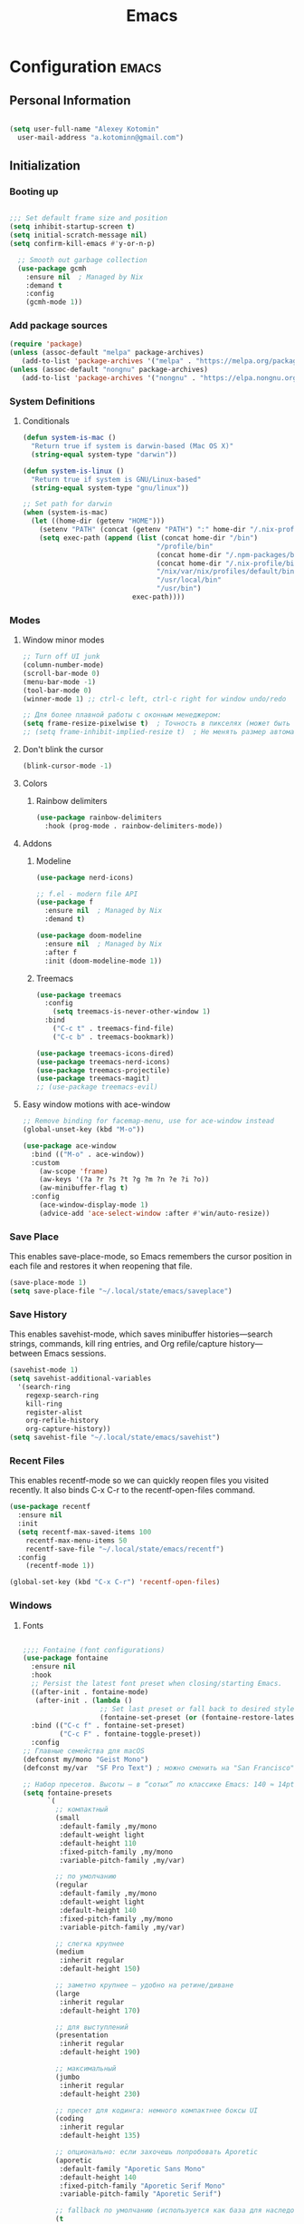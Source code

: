 #+TITLE: Emacs
#+STARTUP: content
#+PROPERTY: header-args:emacs-lisp :tangle config.el

* Configuration :emacs:
** Personal Information
#+NAME: personal-info
#+BEGIN_SRC emacs-lisp

  (setq user-full-name "Alexey Kotomin"
    user-mail-address "a.kotominn@gmail.com")

#+END_SRC

** Initialization
*** Booting up
#+NAME: startup
#+BEGIN_SRC emacs-lisp

  ;;; Set default frame size and position 
  (setq inhibit-startup-screen t)
  (setq initial-scratch-message nil)
  (setq confirm-kill-emacs #'y-or-n-p)
  
    ;; Smooth out garbage collection
    (use-package gcmh
      :ensure nil  ; Managed by Nix
      :demand t
      :config
      (gcmh-mode 1))

  #+END_SRC

*** Add package sources
#+NAME: package-sources
#+BEGIN_SRC emacs-lisp
  (require 'package)
  (unless (assoc-default "melpa" package-archives)
     (add-to-list 'package-archives '("melpa" . "https://melpa.org/packages/") t))
  (unless (assoc-default "nongnu" package-archives)
     (add-to-list 'package-archives '("nongnu" . "https://elpa.nongnu.org/nongnu/") t))
#+END_SRC

*** System Definitions
**** Conditionals

#+BEGIN_SRC emacs-lisp
  (defun system-is-mac ()
    "Return true if system is darwin-based (Mac OS X)"
    (string-equal system-type "darwin"))

  (defun system-is-linux ()
    "Return true if system is GNU/Linux-based"
    (string-equal system-type "gnu/linux"))

  ;; Set path for darwin
  (when (system-is-mac)
    (let ((home-dir (getenv "HOME")))
      (setenv "PATH" (concat (getenv "PATH") ":" home-dir "/.nix-profile/bin:/usr/bin"))
      (setq exec-path (append (list (concat home-dir "/bin")
                                   "/profile/bin"
                                   (concat home-dir "/.npm-packages/bin")
                                   (concat home-dir "/.nix-profile/bin")
                                   "/nix/var/nix/profiles/default/bin"
                                   "/usr/local/bin"
                                   "/usr/bin")
                             exec-path))))
#+END_SRC

*** Modes
**** Window minor modes
#+NAME: windows-ui-settings
#+BEGIN_SRC emacs-lisp
  ;; Turn off UI junk
  (column-number-mode)
  (scroll-bar-mode 0)
  (menu-bar-mode -1)
  (tool-bar-mode 0)
  (winner-mode 1) ;; ctrl-c left, ctrl-c right for window undo/redo

  ;; Для более плавной работы с оконным менеджером:
  (setq frame-resize-pixelwise t)  ; Точность в пикселях (может быть полезно)
  ;; (setq frame-inhibit-implied-resize t)  ; Не менять размер автоматически
#+END_SRC

**** Don't blink the cursor
#+NAME: cursor-mode
#+BEGIN_SRC emacs-lisp
  (blink-cursor-mode -1)
#+END_SRC
**** Colors
***** Rainbow delimiters
#+NAME: rainbow-delmiters
#+BEGIN_SRC emacs-lisp
  (use-package rainbow-delimiters
    :hook (prog-mode . rainbow-delimiters-mode))
#+END_SRC
**** Addons
***** Modeline
#+NAME: modeline
#+BEGIN_SRC emacs-lisp
  (use-package nerd-icons)
  
  ;; f.el - modern file API
  (use-package f
    :ensure nil  ; Managed by Nix
    :demand t)
  
  (use-package doom-modeline
    :ensure nil  ; Managed by Nix
    :after f
    :init (doom-modeline-mode 1))
#+END_SRC

***** Treemacs

#+NAME: treemacs
#+BEGIN_SRC emacs-lisp
  (use-package treemacs
    :config
      (setq treemacs-is-never-other-window 1)
    :bind
      ("C-c t" . treemacs-find-file)
      ("C-c b" . treemacs-bookmark))

  (use-package treemacs-icons-dired)
  (use-package treemacs-nerd-icons)
  (use-package treemacs-projectile)
  (use-package treemacs-magit)
  ;; (use-package treemacs-evil)
#+END_SRC

**** Easy window motions with ace-window

#+NAME: easy-window-motions
#+BEGIN_SRC emacs-lisp
;; Remove binding for facemap-menu, use for ace-window instead
(global-unset-key (kbd "M-o"))

(use-package ace-window
  :bind (("M-o" . ace-window))
  :custom
    (aw-scope 'frame)
    (aw-keys '(?a ?r ?s ?t ?g ?m ?n ?e ?i ?o))
    (aw-minibuffer-flag t)
  :config
    (ace-window-display-mode 1)
    (advice-add 'ace-select-window :after #'win/auto-resize))
#+END_SRC

*** Save Place
This enables save-place-mode, so Emacs remembers the cursor position in each file and restores it when reopening that file.

#+NAME: save-place
#+BEGIN_SRC emacs-lisp
(save-place-mode 1)
(setq save-place-file "~/.local/state/emacs/saveplace")
#+END_SRC

*** Save History
This enables savehist-mode, which saves minibuffer histories—search strings, commands, kill ring entries, and Org refile/capture history—between Emacs sessions.

#+NAME: savehist
#+BEGIN_SRC emacs-lisp
(savehist-mode 1)
(setq savehist-additional-variables
  '(search-ring
    regexp-search-ring
    kill-ring
    register-alist
    org-refile-history
    org-capture-history))
(setq savehist-file "~/.local/state/emacs/savehist")
#+END_SRC

*** Recent Files
This enables recentf-mode so we can quickly reopen files you visited recently. It also binds C-x C-r to the recentf-open-files command.

#+NAME: recentf-mode
#+BEGIN_SRC emacs-lisp
(use-package recentf
  :ensure nil
  :init
  (setq recentf-max-saved-items 100
    recentf-max-menu-items 50
    recentf-save-file "~/.local/state/emacs/recentf")
  :config
    (recentf-mode 1))

(global-set-key (kbd "C-x C-r") 'recentf-open-files)
#+END_SRC

*** Windows
**** Fonts
#+NAME: fonts
#+BEGIN_SRC emacs-lisp
  
  ;;;; Fontaine (font configurations)
  (use-package fontaine
    :ensure nil 
    :hook
    ;; Persist the latest font preset when closing/starting Emacs.
    ((after-init . fontaine-mode)
     (after-init . (lambda ()
                     ;; Set last preset or fall back to desired style from `fontaine-presets'.
                     (fontaine-set-preset (or (fontaine-restore-latest-preset) 'regular)))))
    :bind (("C-c f" . fontaine-set-preset)
           ("C-c F" . fontaine-toggle-preset))
    :config
  ;; Главные семейства для macOS
  (defconst my/mono "Geist Mono")
  (defconst my/var  "SF Pro Text") ; можно сменить на "San Francisco" / "Inter"

  ;; Набор пресетов. Высоты — в “сотых” по классике Emacs: 140 ≈ 14pt.
  (setq fontaine-presets
        `(
          ;; компактный
          (small
           :default-family ,my/mono
           :default-weight light 
           :default-height 110
           :fixed-pitch-family ,my/mono
           :variable-pitch-family ,my/var)

          ;; по умолчанию
          (regular
           :default-family ,my/mono
           :default-weight light 
           :default-height 140
           :fixed-pitch-family ,my/mono
           :variable-pitch-family ,my/var)

          ;; слегка крупнее
          (medium
           :inherit regular
           :default-height 150)

          ;; заметно крупнее — удобно на ретине/диване
          (large
           :inherit regular
           :default-height 170)

          ;; для выступлений
          (presentation
           :inherit regular
           :default-height 190)

          ;; максимальный
          (jumbo
           :inherit regular
           :default-height 230)

          ;; пресет для кодинга: немного компактнее боксы UI
          (coding
           :inherit regular
           :default-height 135)

          ;; опционально: если захочешь попробовать Aporetic
          (aporetic
           :default-family "Aporetic Sans Mono"
           :default-height 140
           :fixed-pitch-family "Aporetic Serif Mono"
           :variable-pitch-family "Aporetic Serif")

          ;; fallback по умолчанию (используется как база для наследования)
          (t
           :default-family ,my/mono
           :default-weight light 
           :default-slant normal
           :default-width normal
           :default-height 140

           :fixed-pitch-family ,my/mono
           :fixed-pitch-height 1.0

           :variable-pitch-family ,my/var
           :variable-pitch-height 1.0

           :mode-line-active-height 1.0
           :mode-line-inactive-height 1.0
           :header-line-height 1.0
           :line-number-height 1.0
           :tab-bar-height 1.0
           :tab-line-height 1.0
           :bold-weight bold
           :italic-slant italic)))

    (with-eval-after-load 'pulsar
      (add-hook 'fontaine-set-preset-hook #'pulsar-pulse-line)))

#+END_SRC

**** Spacious-padding
#+NAME: padding 
#+BEGIN_SRC emacs-lisp
  (require 'spacious-padding)

  ;; These are the default values, but I keep them here for visibility.
  (setq spacious-padding-widths
        '( :internal-border-width 15
           :header-line-width 4
           :mode-line-width 6
           :tab-width 4
           :right-divider-width 30
           :scroll-bar-width 8
           :fringe-width 8))

  ;; Read the doc string of `spacious-padding-subtle-mode-line' as it
  ;; is very flexible and provides several examples.
  (setq spacious-padding-subtle-frame-lines
        `( :mode-line-active 'default
           :mode-line-inactive vertical-border))

  (spacious-padding-mode 1)

  ;; Set a key binding if you need to toggle spacious padding.
  (define-key global-map (kbd "<f8>") #'spacious-padding-mode)
  
#+END_SRC

*** Minibuffers 
**** General 
#+NAME: general-minibuffers 
#+BEGIN_SRC emacs-lisp

  (use-package minibuffer
    :ensure nil
    :config
    (setq completion-styles '(basic substring initials flex orderless)) ; also see `completion-category-overrides'
    (setq completion-pcm-leading-wildcard t)) ; Emacs 31: make `partial-completion' behave like `substring'

  ;; settings to ignore letter casing
  (setq completion-ignore-case t)
  (setq read-buffer-completion-ignore-case t)
  (setq-default case-fold-search t)   ; For general regexp
  (setq read-file-name-completion-ignore-case t)
  (file-name-shadow-mode 1)
  
  (use-package mb-depth
    :ensure nil
    :hook (after-init . minibuffer-depth-indicate-mode)
    :config
    (setq read-minibuffer-restore-windows nil) ; Emacs 28
    (setq enable-recursive-minibuffers t))

#+END_SRC

**** Orderless 
#+NAME: orderless 
#+BEGIN_SRC emacs-lisp

  (use-package orderless
    :ensure nil 
    :demand t
    :after minibuffer
    :config
    (setq orderless-matching-styles '(orderless-prefixes orderless-regexp))
    (setq orderless-smart-case nil)

    ;; SPC should never complete: use it for `orderless' groups.
    ;; The `?' is a regexp construct.
    :bind ( :map minibuffer-local-completion-map
            ("SPC" . nil)
            ("?" . nil)))

#+END_SRC

**** Vertico 
#+NAME: vertico 
#+BEGIN_SRC emacs-lisp

  (use-package vertico
    :ensure nil
    :config
    (setq vertico-cycle t)
    (setq vertico-resize nil)
    (vertico-mode 1)
    (add-hook 'rfn-eshadow-update-overlay-hook #'vertico-directory-tidy))

#+END_SRC

**** Marginalia 
#+NAME: marginalia
#+BEGIN_SRC emacs-lisp

  ;; Enable rich annotations using the Marginalia package
  (use-package marginalia
    ;; Bind `marginalia-cycle' locally in the minibuffer.  To make the binding
    ;; available in the *Completions* buffer, add it to the
    ;; `completion-list-mode-map'.
    :bind (:map minibuffer-local-map
                ("M-A" . marginalia-cycle))

    ;; The :init section is always executed.
    :init

    ;; Marginalia must be activated in the :init section of use-package such that
    ;; the mode gets enabled right away. Note that this forces loading the
    ;; package.
    (marginalia-mode))
#+END_SRC

****
Consult
#+NAME: consult 
#+BEGIN_SRC emacs-lisp

  ;; Example configuration for Consult
  (use-package consult
    ;; Replace bindings. Lazily loaded by `use-package'.
    :bind (;; C-c bindings in `mode-specific-map'
           ("C-c M-x" . consult-mode-command)
           ("C-c h" . consult-history)
           ("C-c k" . consult-kmacro)
           ("C-c m" . consult-man)
           ("C-c i" . consult-info)
           ([remap Info-search] . consult-info)
           ;; C-x bindings in `ctl-x-map'
           ("C-x M-:" . consult-complex-command)     ;; orig. repeat-complex-command
           ("C-x b" . consult-buffer)                ;; orig. switch-to-buffer
           ("C-x 4 b" . consult-buffer-other-window) ;; orig. switch-to-buffer-other-window
           ("C-x 5 b" . consult-buffer-other-frame)  ;; orig. switch-to-buffer-other-frame
           ("C-x t b" . consult-buffer-other-tab)    ;; orig. switch-to-buffer-other-tab
           ("C-x r b" . consult-bookmark)            ;; orig. bookmark-jump
           ("C-x p b" . consult-project-buffer)      ;; orig. project-switch-to-buffer
           ;; Custom M-# bindings for fast register access
           ("M-#" . consult-register-load)
           ("M-'" . consult-register-store)          ;; orig. abbrev-prefix-mark (unrelated)
           ("C-M-#" . consult-register)
           ;; Other custom bindings
           ("M-y" . consult-yank-pop)                ;; orig. yank-pop
           ;; M-g bindings in `goto-map'
           ("M-g e" . consult-compile-error)
           ("M-g f" . consult-flymake)               ;; Alternative: consult-flycheck
           ("M-g g" . consult-goto-line)             ;; orig. goto-line
           ("M-g M-g" . consult-goto-line)           ;; orig. goto-line
           ("M-g o" . consult-outline)               ;; Alternative: consult-org-heading
           ("M-g m" . consult-mark)
           ("M-g k" . consult-global-mark)
           ("M-g i" . consult-imenu)
           ("M-g I" . consult-imenu-multi)
           ;; M-s bindings in `search-map'
           ("M-s d" . consult-find)                  ;; Alternative: consult-fd
           ("M-s c" . consult-locate)
           ("M-s g" . consult-grep)
           ("M-s G" . consult-git-grep)
           ("M-s r" . consult-ripgrep)
           ("M-s l" . consult-line)
           ("M-s L" . consult-line-multi)
           ("M-s k" . consult-keep-lines)
           ("M-s u" . consult-focus-lines)
           ;; Isearch integration
           ("M-s e" . consult-isearch-history)
           :map isearch-mode-map
           ("M-e" . consult-isearch-history)         ;; orig. isearch-edit-string
           ("M-s e" . consult-isearch-history)       ;; orig. isearch-edit-string
           ("M-s l" . consult-line)                  ;; needed by consult-line to detect isearch
           ("M-s L" . consult-line-multi)            ;; needed by consult-line to detect isearch
           ;; Minibuffer history
           :map minibuffer-local-map
           ("M-s" . consult-history)                 ;; orig. next-matching-history-element
           ("M-r" . consult-history))                ;; orig. previous-matching-history-element

    ;; Enable automatic preview at point in the *Completions* buffer. This is
    ;; relevant when you use the default completion UI.
    :hook (completion-list-mode . consult-preview-at-point-mode)

    ;; The :init configuration is always executed (Not lazy)
    :init

    ;; Tweak the register preview for `consult-register-load',
    ;; `consult-register-store' and the built-in commands.  This improves the
    ;; register formatting, adds thin separator lines, register sorting and hides
    ;; the window mode line.
    (advice-add #'register-preview :override #'consult-register-window)
    (setq register-preview-delay 0.5)

    ;; Use Consult to select xref locations with preview
    (setq xref-show-xrefs-function #'consult-xref
          xref-show-definitions-function #'consult-xref)

    ;; Configure other variables and modes in the :config section,
    ;; after lazily loading the package.
    :config

    ;; Optionally configure preview. The default value
    ;; is 'any, such that any key triggers the preview.
    ;; (setq consult-preview-key 'any)
    ;; (setq consult-preview-key "M-.")
    ;; (setq consult-preview-key '("S-<down>" "S-<up>"))
    ;; For some commands and buffer sources it is useful to configure the
    ;; :preview-key on a per-command basis using the `consult-customize' macro.
    (consult-customize
     consult-theme :preview-key '(:debounce 0.2 any)
     consult-ripgrep consult-git-grep consult-grep consult-man
     consult-bookmark consult-recent-file consult-xref
     consult--source-bookmark consult--source-file-register
     consult--source-recent-file consult--source-project-recent-file
     ;; :preview-key "M-."
     :preview-key '(:debounce 0.4 any))

    (setq consult-narrow-key "<") ;; "C-+"

    ;; Optionally make narrowing help available in the minibuffer.
    ;; You may want to use `embark-prefix-help-command' or which-key instead.
    ;; (keymap-set consult-narrow-map (concat consult-narrow-key " ?") #'consult-narrow-help)
  )

#+END_SRC

**** Embark 
#+NAME: embark 
#+BEGIN_SRC emacs-lisp

  ;;; Extended minibuffer actions and more (embark.el)
  (use-package embark
    :ensure nil
    :bind (("C-." . embark-act)
           :map minibuffer-local-map
           ("C-c C-c" . embark-collect)
           ("C-c C-e" . embark-export)))

  ;; Needed for correct exporting while using Embark with Consult
  ;; commands.
  (use-package embark-consult
    :ensure nil)

#+END_SRC

**** Wgrep 
#+NAME: wgrep 
#+BEGIN_SRC emacs-lisp

;; The `wgrep' packages lets us edit the results of a grep search
;; while inside a `grep-mode' buffer.  All we need is to toggle the
;; editable mode, make the changes, and then type C-c C-c to confirm
;; or C-c C-k to abort.
;;
;; Further reading: https://protesilaos.com/emacs/dotemacs#h:9a3581df-ab18-4266-815e-2edd7f7e4852
(use-package wgrep
  :ensure t
  :bind ( :map grep-mode-map
          ("e" . wgrep-change-to-wgrep-mode)
          ("C-x C-q" . wgrep-change-to-wgrep-mode)
          ("C-c C-c" . wgrep-finish-edit)))

#+END_SRC

*** Dashboard
#+NAME: enlight-settings
#+BEGIN_SRC emacs-lisp 
  
(use-package dashboard
  :ensure nil  ; Managed by Nix
  :config
  (dashboard-setup-startup-hook)
  (setq dashboard-startup-banner 'ascii
        dashboard-center-content t
        dashboard-items '((projects . 5)
                           (recents  . 5)))
  (setq dashboard-set-footer nil))

  (setq dashboard-banner-logo-title "This is your life")
  (setq dashboard-set-file-icons t)
  (setq dashboard-projects-backend 'projectile)

  (setq initial-buffer-choice (lambda ()
                                  (get-buffer-create "*dashboard*")
                                  (dashboard-refresh-buffer)))
  (setq dashboard-projects-switch-function 'counsel-projectile-switch-project-by-name)
#+END_SRC

** Keyboard
*** Buffers
#+NAME: next-buffer
#+BEGIN_SRC emacs-lisp

  (global-set-key (kbd "<C-tab>") 'next-buffer)

#+END_SRC
*** Reverse-im (reverse input) 
#+NAME: keyboard 
#+BEGIN_SRC emacs-lisp

  ;; Needed for `:after char-fold' to work
  (use-package char-fold
    :custom
    (char-fold-symmetric t)
    (search-default-mode #'char-fold-to-regexp))

  (use-package reverse-im
    :ensure nil 
    :demand t ; always load it
    :after char-fold ; but only after `char-fold' is loaded
    :bind
    ("M-T" . reverse-im-translate-word) ; to fix a word written in the wrong layout
    :custom
    ;; cache generated keymaps
    (reverse-im-cache-file (locate-user-emacs-file "reverse-im-cache.el"))
    ;; use lax matching
    (reverse-im-char-fold t)
    ;; advice read-char to fix commands that use their own shortcut mechanism
    (reverse-im-read-char-advice-function #'reverse-im-read-char-include)
    ;; translate these methods
    (reverse-im-input-methods '("russian-computer" "greek"))
    :config
    (reverse-im-mode t)) ; turn the mode on

#+END_SRC
*** Meow
#+NAME: meow-kbd
#+BEGIN_SRC emacs-lisp
  (when (require 'meow nil t)             
  (require 'meow-tree-sitter nil t)   
  (when (fboundp 'meow-setup)
    (meow-setup)
    (meow-global-mode 1)))
#+END_SRC

** Display options
*** Themes
****Modus-themes
#+NAME: modus-themes-autothemer
#+BEGIN_SRC emacs-lisp 

  ;; (     require 'modus-themes) 

  ;; ;; In all of the following, WEIGHT is a symbol such as `semibold',
  ;; ;; `light', `bold', or anything mentioned in `modus-themes-weights'.
  ;; (setq modus-themes-italic-constructs t
  ;;       modus-themes-bold-constructs t 
  ;;       modus-themes-mixed-fonts t
  ;;       modus-themes-variable-pitch-ui nil 
  ;;       modus-themes-custom-auto-reload t
  ;;       modus-themes-disable-other-themes t

  ;;       ;; Options for `modus-themes-prompts' are either nil (the
  ;;       ;; default), or a list of properties that may include any of those
  ;;       ;; symbols: `italic', `WEIGHT'
  ;;       modus-themes-prompts '(italic medium)

  ;;       ;; The `modus-themes-completions' is an alist that reads two
  ;;       ;; keys: `matches', `selection'.  Each accepts a nil value (or
  ;;       ;; empty list) or a list of properties that can include any of
  ;;       ;; the following (for WEIGHT read further below):
  ;;       ;;
  ;;       ;; `matches'   :: `underline', `italic', `WEIGHT'
  ;;       ;; `selection' :: `underline', `italic', `WEIGHT'
  ;;       modus-themes-completions
  ;;       '((matches . (semibold))
  ;;         (selection . (bold italic text-also)))

  ;;       modus-themes-org-blocks 'tinted-background

  ;;       modus-themes-to-toggle '(modus-vivendi modus-vivendi-tinted)

  ;;       ;; The `modus-themes-headings' is an alist: read the manual's
  ;;       ;; node about it or its doc string.  Basically, it supports
  ;;       ;; per-level configurations for the optional use of
  ;;       ;; `variable-pitch' typography, a height value as a multiple of
  ;;       ;; the base font size (e.g. 1.5), and a `WEIGHT'.
  ;;       modus-themes-headings
  ;;       '((1 . (variable-pitch 1.5))
  ;;         (2 . (1.3))
  ;;         (agenda-date . (1.3))
  ;;         (agenda-structure . (variable-pitch light 1.8))
  ;;         (t . (1.1))))

  ;; ;; Maybe define some palette overrides, such as by using our presets
  ;; (setq modus-themes-common-palette-overrides
  ;;       modus-themes-preset-overrides-intense)

  ;; (mapc #'disable-theme custom-enabled-themes)

  ;; ;; Load the theme of your choice:
  ;; (load-theme 'modus-vivendi :no-confirm)

  ;; (define-key global-map (kbd "<f5>") #'modus-themes-toggle)

#+END_SRC

**** Ef-themes
#+NAME: ef-themes-autothemer
#+BEGIN_SRC emacs-lisp 

  ;; Make customisations that affect Emacs faces BEFORE loading a theme
  ;; (any change needs a theme re-load to take effect).
  (require 'ef-themes)

  ;; If you like two specific themes and want to switch between them, you
  ;; can specify them in `ef-themes-to-toggle' and then invoke the command
  ;; `ef-themes-toggle'.  All the themes are included in the variable
  ;; `ef-themes-collection'.
  (setq ef-themes-to-toggle '(ef-tritanopia-dark ef-winter))

  (setq ef-themes-headings ; read the manual's entry or the doc string
        '((0 variable-pitch regular 1.9)
          (1 variable-pitch regular 1.8)
          (2 variable-pitch light 1.7)
          (3 variable-pitch light 1.6)
          (4 variable-pitch light 1.5)
          (5 variable-pitch light 1.4) ; absence of weight means `bold'
          (6 variable-pitch light 1.3)
          (7 variable-pitch light 1.2)
          (t variable-pitch light 1.1)))

  ;; They are nil by default...
  (setq ef-themes-mixed-fonts t
        ef-themes-variable-pitch-ui t)

  ;; Disable all other themes to avoid awkward blending:
  (mapc #'disable-theme custom-enabled-themes)

  ;; Load the theme of choice:
  (load-theme 'ef-winter :no-confirm)

  (define-key global-map (kbd "<f5>") #'ef-themes-toggle)

#+END_SRC

*** Pulsar 
#+NAME: pulsar 
#+BEGIN_SRC emacs-lisp 
;;;; Pulsar
;; Read the pulsar manual: <https://protesilaos.com/emacs/pulsar>.
(use-package pulsar
  :ensure nil
  :config
  (setq pulsar-pulse t
        pulsar-delay 0.055
        pulsar-iterations 5
        pulsar-face 'pulsar-green
        pulsar-region-face 'pulsar-cyan
        pulsar-highlight-face 'pulsar-magenta)
  ;; Pulse after `pulsar-pulse-region-functions'.
  (setq pulsar-pulse-region-functions pulsar-pulse-region-common-functions)
  :hook
  ;; There are convenience functions/commands which pulse the line using
  ;; a specific colour: `pulsar-pulse-line-red' is one of them.
  ((next-error . (pulsar-pulse-line-red pulsar-recenter-top pulsar-reveal-entry))
   (minibuffer-setup . pulsar-pulse-line-red)
   ;; Pulse right after the use of `pulsar-pulse-functions' and
   ;; `pulsar-pulse-region-functions'.  The default value of the
   ;; former user option is comprehensive.
   (after-init . pulsar-global-mode))
  :bind
  ;; pulsar does not define any key bindings.  This is just my personal
  ;; preference.  Remember to read the manual on the matter.  Evaluate:
  ;;
  ;; (info "(elisp) Key Binding Conventions")
  (("C-x l" . pulsar-pulse-line) ; override `count-lines-page'
   ("C-x L" . pulsar-highlight-dwim))) ; or use `pulsar-highlight-line'

#+END_SRC

*** Golden-ratio 
Use 'golden-ratio-toggle-widescreen' if splits are too wide
#+NAME: golden-ratio 
#+BEGIN_SRC emacs-lisp 
;; The desired ratio of the focused window's size.
(setopt auto-resize-ratio 0.7)

(defun win/auto-resize ()
  (let* (
         (height (floor (* auto-resize-ratio (frame-height))))
         (width (floor (* auto-resize-ratio (frame-width))))
         ;; INFO We need to calculate by how much we should enlarge
         ;; focused window because Emacs does not allow setting the
         ;; window dimensions directly.
         (h-diff (max 0 (- height (window-height))))
         (w-diff (max 0 (- width (window-width)))))
    (enlarge-window h-diff)
    (enlarge-window w-diff t)))
(setopt window-min-height 10)
(setopt window-min-width 10)

(advice-add 'other-window :after (lambda (&rest args)
                                   (win/auto-resize)))

(advice-add 'windmove-up    :after 'win/auto-resize)
(advice-add 'windmove-down  :after 'win/auto-resize)
(advice-add 'windmove-right :after 'win/auto-resize)
(advice-add 'windmove-left  :after 'win/auto-resize)
#+END_SRC

** Global Settings
*** Global Modes
#+NAME: global-modes
#+BEGIN_SRC emacs-lisp
    (setq use-short-answers t)
    (global-visual-line-mode t) ;; Wraps lines everywhere
    (global-auto-revert-mode t) ;; Auto refresh buffers from disk

    ;; Настройка подсветки скобок
    (show-paren-mode t)  ;; Включить режим
    (setq show-paren-style 'mixed) ;; Лучшая видимость (выделение всей пары или одной)
    (setq show-paren-delay 0)      ;; Мгновенная подсветка 

    (setq warning-minimum-level :error)

    ;; Нумерация
    (global-display-line-numbers-mode t)
    (setq display-line-numbers-type 'relative)

    ;; Подсветка отступов (требует установки highlight-indent-guides)
    ;; (use-package highlight-indent-guides
    ;;   :ensure nil 
    ;;   :hook (prog-mode . highlight-indent-guides-mode)  ;; Автоматическое включение для языков программирования
    ;;   :custom
    ;;   (highlight-indent-guides-method 'character)
    ;;   (highlight-indent-guides-character ?·)
    ;;   (highlight-indent-guides-responsive 'top)
    ;;   (highlight-indent-guides-delay 0)
    ;;   (highlight-indent-guides-auto-enabled t))  ;; Автовключение



  ;; (defun my-highlight-indent-guides-gradient-fade ()
  ;;   "Градиентная подсветка с постепенным затуханием."
  ;;   (let ((base-color 220)   ;; светло-серый: чем выше, тем светлее
  ;;         (steps 10))        ;; количество градаций
  ;;     (dotimes (i steps)
  ;;       (let* ((shade (format "#%02x%02x%02x" 
  ;;                             (+ base-color (* i 3)) 
  ;;                             (+ base-color (* i 3)) 
  ;;                             (+ base-color (* i 3))))
  ;;              (face-name (intern (format "highlight-indent-guides-fade-face-%d" i))))
  ;;         (unless (facep face-name)
  ;;           (make-face face-name)
  ;;           (set-face-foreground face-name shade)))))
  ;;   ;; текущий уровень — яркий
  ;;   (unless (facep 'highlight-indent-guides-fade-face-current)
  ;;     (make-face 'highlight-indent-guides-fade-face-current)
  ;;     (set-face-foreground 'highlight-indent-guides-fade-face-current "#ff9900")))

  ;; (my-highlight-indent-guides-gradient-fade)

  ;; (setq highlight-indent-guides-character-face-function
  ;;       (lambda (level responsive display)
  ;;         (let ((steps 10))
  ;;           (if (and responsive (eq display 'top))
  ;;               'highlight-indent-guides-fade-face-current
  ;;             (intern (format "highlight-indent-guides-fade-face-%d"
  ;;                             (mod (1- level) steps)))))))
#+END_SRC

** Org mode
*** Install package
**** Leader key shortcuts
#+NAME::org-mode-quick-entry
#+BEGIN_SRC emacs-lisp

  ;; ESC will also cancel/quit/etc.
  (global-set-key (kbd "<escape>") 'keyboard-escape-quit)
  (use-package general
    :config
  	;; (general-evil-setup t)
  	(general-create-definer dl/leader-keys
  	:keymaps '(normal visual emacs)
  	:prefix ","))

  (defvar current-time-format "%H:%M:%S"
    "Format of date to insert with `insert-current-time' func.
  Note the weekly scope of the command's precision.")

  (defun dl/find-file (path)
    "Helper function to open a file in a buffer"
    (interactive)
    (find-file path))

  (defun dl/load-buffer-with-emacs-config ()
    "Open the emacs configuration"
    (interactive)
    (dl/find-file "~/.local/share/src/nixos-config/modules/shared/config/emacs/config.org"))

  (defun dl/load-buffer-with-nix-config ()
    "Open the emacs configuration"
    (interactive)
    (dl/find-file "~/.local/share/src/nixos-config/modules/shared/home-manager.nix"))

  (defun dl/reload-emacs ()
    "Reload the emacs configuration"
    (interactive)
    (load "~/.emacs.d/init.el"))

  ;; Emacs relates shortcuts
  (dl/leader-keys
    "e"  '(:ignore t :which-key "emacs")
    "ee" '(dl/load-buffer-with-emacs-config :which-key "open emacs config")
    "er" '(dl/reload-emacs :which-key "reload emacs"))

  #+END_SRC

***** Roam capture templates
These are templates used to create new notes.

#+NAME::roam-templates
#+BEGIN_SRC emacs-lisp
  (setq org-roam-capture-templates
   '(("d" "default" plain
      "%?"
      :if-new (file+head "%<%Y%m%d%H%M%S>-${slug}.org" "#+title: ${title}\n\n")
      :unnarrowed t)))
#+END_SRC

*** UI improvements
**** Org-modern 
#+NAME::org-mode-visuals
#+BEGIN_SRC emacs-lisp
(use-package org-modern
  :ensure nil 
  :config
    ;; Choose some fonts
    ;; (set-face-attribute 'default nil :family "Iosevka")
    ;; (set-face-attribute 'variable-pitch nil :family "Iosevka Aile")
    ;; (set-face-attribute 'org-modern-symbol nil :family "Iosevka")

    ;; Add frame borders and window dividers
    (modify-all-frames-parameters
    '((right-divider-width . 40)
    (internal-border-width . 40)))
    (dolist (face '(window-divider
                    window-divider-first-pixel
                    window-divider-last-pixel))
    (face-spec-reset-face face)
    (set-face-foreground face (face-attribute 'default :background)))
    (set-face-background 'fringe (face-attribute 'default :background))

    (setq
    ;; Edit settings
    org-auto-align-tags nil
    org-tags-column 0
    org-catch-invisible-edits 'show-and-error
    org-special-ctrl-a/e t
    org-insert-heading-respect-content t

    ;; Org styling, hide markup etc.
    org-hide-emphasis-markers t
    org-pretty-entities t
    org-agenda-tags-column 0
    org-ellipsis "…")

    (global-org-modern-mode))

#+END_SRC

** Evil mode (aka Vim mode)
*** Install package
#+NAME: evil-packages
#+BEGIN_SRC emacs-lisp
  ;; (defun dl/evil-hook ()
  ;;   (dolist (mode '(eshell-mode
  ;;                   git-rebase-mode
  ;;                   dashboard-mode
  ;;                   term-mode))
  ;;   (add-to-list 'evil-emacs-state-modes mode))) ;; no evil mode for these modes


  ;; (use-package evil
  ;;   :init
  ;;     (setq evil-want-integration t) ;; TODO: resear;; ch what this does
  ;;     (setq evil-want-keybinding nil) ;; Required for evil-collection
  ;;     (setq evil-want-fine-undo 'fine) ;; undo/redo each motion
  ;;     (setq evil-want-Y-yank-to-eol t) ;; Y copies to end of line like vim
  ;;     (setq evil-want-C-u-scroll t) ;; vim like scroll up
  ;;   :config
  ;;     (evil-mode 1)
  ;;     (dl/evil-hook)
  ;;     ;; Emacs "cancel" == vim "cancel"
  ;;     (define-key evil-insert-state-map (kbd "C-g") 'evil-normal-state))

  ;;   ;; Gives me vim bindings elsewhere in emacs
  ;;   (use-package evil-collection
  ;;     :after evil
  ;;     :init
  ;;   (setq evil-want-keybinding nil)
  ;;     ;; Define the variable before use
  ;;     (defvar evil-collection-mode-list nil)
  ;;     :config
  ;;     (setq evil-collection-mode-list (remove 'magit evil-collection-mode-list))
  ;;     (evil-collection-init))

  ;;   ;; Keybindings in org mode
  ;;   (use-package evil-org
  ;;   :after evil
  ;;   :hook
  ;;       (org-mode . evil-org-mode)
  ;;   :config
  ;;       (require 'evil-org-agenda)
  ;;       (evil-org-agenda-set-keys)
  ;;       ;; 🔑 включаем все ключевые темы
  ;;       (evil-org-set-key-theme '(navigation insert textobjects additional shift todo heading)))

  ;;   ;; Branching undo system
  ;;   (use-package undo-tree
  ;;     :after evil
  ;;     :diminish
  ;;     :config
  ;;     (evil-set-undo-system 'undo-tree)
  ;;     (global-undo-tree-mode 1))

  ;;   (use-package evil-commentary
  ;;     :after evil
  ;;     :config
  ;;     (evil-commentary-mode))

    ;; Keep undo files from littering directories
    (setq undo-tree-history-directory-alist '(("." . "~/.local/state/emacs/undo")))
#+END_SRC

** Managing files
*** File browser
#+BEGIN_SRC emacs-lisp
    (use-package nerd-icons-dired)

    (use-package dired
      :ensure nil
      :defer 1
      :commands (dired dired-jump)
      :config
        (setq dired-listing-switches "-agho --group-directories-first")
        (setq dired-hide-details-hide-symlink-targets nil)
        (put 'dired-find-alternate-file 'disabled nil)
        (setq delete-by-moving-to-trash t)
        (add-hook 'dired-load-hook
              (lambda ()
                (interactive)
                (dired-collapse)))
        (add-hook 'dired-mode-hook
              (lambda ()
                (interactive)
                (nerd-icons-dired-mode 1)
                (hl-line-mode 1))))
        (add-hook 'dired-mode-hook 'dired-hide-details-mode)t

    (use-package dired-ranger)
    (use-package dired-collapse)

    (require 'key-chord)
    (key-chord-mode 1)

    (key-chord-define-global "dd" (lambda() (interactive)
    (find-file "/Users/alexeykotomin/Downloads/")))

    ;; (evil-collection-define-key 'normal 'dired-mode-map
    ;;   "h" 'dired-up-directory
    ;;   "c" 'find-file
    ;;   "H" 'dired-omit-mode
    ;;   "l" 'dired-find-file
    ;;   "y" 'dired-ranger-copy
    ;;   "X" 'dired-ranger-move
    ;;   "p" 'dired-ranger-paste
    ;;   (kbd "RET") 'dired-find-file
    ;;   (kbd "<return>") 'dired-find-file)

    ;; Darwin needs ls from coreutils for dired to work
    (when (system-is-mac)
      (setq insert-directory-program
        (expand-file-name ".nix-profile/bin/ls" (getenv "HOME"))))
#+END_SRC

*** Images
Quickly work with images over drag-and-drop or the clipboard. [[https://github.com/abo-abo/org-download][Link to Project README]].
#+NAME: org-download-copy
#+BEGIN_SRC emacs-lisp
(use-package org-download
  :after org
  :custom
  (org-download-image-dir (expand-file-name "files" "~/.local/share/org-roam/"))
  :hook
  (dired-mode . org-download-enable))
#+END_SRC

*** Backups and auto-save
These settings keep emacs from littering the filesystem with buffer backups. These files look like ~#yourfilename.txt#~ and would otherwise be dropped in your working directory.

#+NAME: backup-files
#+BEGIN_SRC emacs-lisp
(setq backup-directory-alist
      `((".*" . "~/.local/state/emacs/backup"))
      backup-by-copying t    ; Don't delink hardlinks
      version-control t      ; Use version numbers on backups
      delete-old-versions t) ; Automatically delete excess backups
#+END_SRC

#+NAME: local-file-transforms
#+BEGIN_SRC emacs-lisp
(setq auto-save-file-name-transforms
      `((".*" "~/.local/state/emacs/" t)))
(setq lock-file-name-transforms
      `((".*" "~/.local/state/emacs/lock-files/" t)))
#+END_SRC

** Managing projects
*** Projectile
#+NAME: projectile
#+BEGIN_SRC emacs-lisp
  (use-package ripgrep)
  (use-package projectile
    :config (projectile-mode)
    :custom
      ((projectile-completion-system 'ivy))
    :bind-keymap
	    ("C-c p" . projectile-command-map)
      :init
      (setq projectile-enable-caching t)
      (setq projectile-sort-order 'recently-active)
      (setq projectile-switch-project-action #'projectile-dired))

      ;; Пути к кэшу и списку проектов в ~/.config/emacs/
      (setq projectile-cache-file
        (expand-file-name "projectile.cache" ak/config-dir))
      (setq projectile-known-projects-file
        (expand-file-name "projectile-bookmarks.eld" ak/config-dir))

  (setq projectile-project-root-files-bottom-up '("package.json" ".projectile" ".project" ".git"))
  (setq projectile-ignored-projects '("~/.emacs.d/"))
  (setq projectile-globally-ignored-directories '("dist" "node_modules" ".log" ".git"))

  ;; Gives me Ivy options in the Projectile menus
  (use-package counsel-projectile 
    :after projectile
    :config
    (counsel-projectile-mode 1))
  
  ;; Project-wide search keybindings
  (defun my/swiper-project ()
    "Search across all files in current project using ripgrep."
    (interactive)
    (counsel-rg nil (projectile-project-root)))
  
  ;; Search keybindings for projectile
  (dl/leader-keys
    "/"   '(counsel-projectile-rg :which-key "search project")
    "?"   '(my/swiper-project :which-key "search project (alt)")
    "a"   '(:ignore t :which-key "search")
    "aa"  '(swiper-all :which-key "search buffers") 
    "ap"  '(counsel-projectile-rg :which-key "search project")
    "ag"  '(counsel-projectile-grep :which-key "grep project")
    "af"  '(counsel-projectile-find-file :which-key "find file")
    "ad"  '(counsel-projectile-find-dir :which-key "find directory"))
  
  ;; Alternative global keybindings for quick access
  (global-set-key (kbd "C-c C-s") 'counsel-projectile-rg)
  (global-set-key (kbd "C-c s p") 'my/swiper-project)
  (global-set-key (kbd "C-c s a") 'swiper-all)
#+END_SRC

*** Perspective
#+NAME: perspective 
#+BEGIN_SRC emacs-lisp
  (setq persp-mode-prefix-key (kbd "C-x j"))
  (persp-mode 1)
#+END_SRC

** Writing
*** Spell Check / Flycheck Mode
Everything related to spell and grammar checking.

#+NAME: spell-check
#+BEGIN_SRC emacs-lisp
    (when (system-is-mac)
      (with-eval-after-load "ispell"
        (setq ispell-program-name (executable-find "hunspell"))
        (setq ispell-dictionary "en_US")
        (setq ispell-local-dictionary-alist
          '(
            ("en_US" "[[:alpha:]]" "[^[:alpha:]]" "[']" nil ("-d" "en_US") nil utf-8)
            ("ru_RU" "[[:alpha:]]" "[^[:alpha:]]" "[']" nil ("-d" "ru_RU") nil utf-8)
            ("el_GR" "[[:alpha:]]" "[^[:alpha:]]" "[']" nil ("-d" "el_GR") nil utf-8)
          ))
        (setq ispell-personal-dictionary
              (expand-file-name "~/.local/share/dict/user/hunspell_personal"))))


    (use-package flyspell-correct
	:after flyspell
	:bind nil)

    (dl/leader-keys
      "s" '(flyspell-correct-wrapper :which-key "correct word"))

    (use-package flyspell-correct-ivy
      :after flyspell-correct)

    (add-hook 'git-commit-mode-hook  'turn-on-flyspell)
    (add-hook 'text-mode-hook        'flyspell-mode)
    (add-hook 'org-mode-hook         'flyspell-mode)
    (add-hook 'prog-mode-hook        'flyspell-prog-mode)

    (defun spell() (interactive) (flyspell-mode 1))
#+END_SRC

** Coding
*** Compile buffers
Everything related to ~M-x compile~.

#+NAME: compilation-buffer
#+BEGIN_SRC emacs-lisp
;; Auto scroll the buffer as we compile
(setq compilation-scroll-output t)

;; By default, eshell doesn't support ANSI colors. Enable them for compilation.
(require 'ansi-color)
(defun colorize-compilation-buffer ()
  (let ((inhibit-read-only t))
    (ansi-color-apply-on-region (point-min) (point-max))))
(add-hook 'compilation-filter-hook 'colorize-compilation-buffer)
#+END_SRC
*** LSP
#+NAME: lsp-mode
#+BEGIN_SRC emacs-lisp
  (use-package lsp-mode
    :commands lsp lsp-deferred
    :init
      (setq lsp-keymap-prefix "C-c l")
      (setq lsp-restart 'ignore)
      (setq lsp-headerline-breadcrumb-enable nil)
      (setq lsp-auto-guess-root t)
      (setq lsp-enable-which-key-integration t))

  (use-package lsp-ui
    :hook (lsp-mode . lsp-ui-mode)
    :custom
      (lsp-ui-doc-position 'bottom))

  (use-package lsp-treemacs
    :after lsp)

  (use-package company
    :after lsp-mode
    :hook (lsp-mode . company-mode)
    :bind (:map company-active-map
          ("<tab>" . company-complete-selection))
          (:map lsp-mode-map
          ("<tab>" . company-indent-or-complete-common))
     :custom
       (company-minimum-prefix-length 1)
       (company-idle-delay 0.0))

  (use-package company-box
    :hook (company-mode . company-box-mode))

  (add-hook 'lsp-mode-hook #'lsp-headerline-breadcrumb-mode)
#+END_SRC

****
Shortcuts
Leader keys for ~lsp-mode~.

#+NAME: lsp-leader-keys
#+BEGIN_SRC emacs-lisp
  (defun dl/lsp-find-references-other-window ()
    (interactive)
    (switch-to-buffer-other-window (current-buffer))
    (lsp-find-references))

  (defun dl/lsp-find-implementation-other-window ()
    (interactive)
    (switch-to-buffer-other-window (current-buffer))
    (lsp-find-implementation))

  (defun dl/lsp-find-definition-other-window ()
    (interactive)
    (switch-to-buffer-other-window (current-buffer))
    (lsp-find-definition))

  (dl/leader-keys
  "l"  '(:ignore t :which-key "lsp")
  "lf" '(dl/lsp-find-references-other-window :which-key "find references")
  "lc" '(dl/lsp-find-implementation-other-window :which-key "find implementation")
  "ls" '(lsp-treemacs-symbols :which-key "list symbols")
  "lt" '(flycheck-list-errors :which-key "list errors")
  "lh" '(lsp-treemacs-call-hierarchy :which-key "call hierarchy")
  "lF" '(lsp-format-buffer :which-key "format buffer")
  "li" '(lsp-organize-imports :which-key "organize imports")
  "ll" '(lsp :which-key "enable lsp mode")
  "lr" '(lsp-rename :which-key "rename")
  "ld" '(dl/lsp-find-definition-other-window :which-key "goto definition"))
#+END_SRC

*** Languages
**** Python
#+NAME: python
#+BEGIN_SRC emacs-lisp
  (use-package lsp-pyright
    :ensure nil  ; Managed by Nix
    :hook (python-mode . (lambda ()
      (require 'lsp-pyright)
      (lsp-deferred))))  ; or lsp-deferred

  (setq python-indent-offset 2)

  (use-package blacken
    :ensure nil)

  (setq blacken-line-length '88)
  (setq blacken-allow-py36 t)
  (setq blacken-executable "black")
  (setq blacken-fast-unsafe t)

  (add-hook 'python-mode-hook 'blacken-mode)
#+END_SRC

**** Shell scripts
#+NAME: shell-scripts
#+BEGIN_SRC emacs-lisp
  (add-to-list 'auto-mode-alist '("\\.env" . shell-script-mode))
#+END_SRC

**** YAML
#+NAME: yaml-mode
#+BEGIN_SRC emacs-lisp
  (use-package yaml-mode
    :commands (markdown-mode gfm-mode)
    :mode (("\\.yml\\'" . yaml-mode)))
#+END_SRC

**** kbd 
#+NAME: kbd 
#+BEGIN_SRC emacs-lisp
  ;; Ассоциируем файлы .kbd с lisp-mode
  (add-to-list 'auto-mode-alist '("\\.kbd\\'" . lisp-mode))
#+END_SRC

**** Markdown
#+NAME: markdown-mode
#+BEGIN_SRC emacs-lisp
  ;; This uses Github Flavored Markdown for README files
  (use-package markdown-mode
    :commands (markdown-mode gfm-mode)
    :mode (("README\\.md\\'" . gfm-mode)
      ("\\.md\\'" . markdown-mode)
      ("\\.markdown\\'" . markdown-mode))
    :init (setq markdown-command "pandoc")
    :config
    ;; Enable syntax highlighting
    (setq markdown-fontify-code-blocks-natively t)
    ;; Enable inline code highlighting
    (setq markdown-enable-highlighting-syntax t)
    ;; Optional: customize faces for better visibility
    (custom-set-faces
     '(markdown-code-face ((t (:inherit fixed-pitch :background "#2d2d2d"))))
     '(markdown-inline-code-face ((t (:inherit (font-lock-constant-face fixed-pitch) :background "#2d2d2d"))))))

  (add-to-list 'auto-mode-alist '("\\.mdx\\'" . markdown-mode))
#+END_SRC

**** HTML
***** Web mode
Emmet mode gives autocompletion for HTML tags using short hand notations, which for I use the TAB key.

#+NAME: html-auto-completion
#+BEGIN_SRC emacs-lisp
  (use-package emmet-mode)
  (add-hook 'sgml-mode-hook 'emmet-mode)
  (add-hook 'css-mode-hook  'emmet-mode)
  (define-key emmet-mode-keymap [tab] 'emmet-expand-line)
  (add-to-list 'emmet-jsx-major-modes 'jsx-mode)
#+END_SRC

***** Rainbow mode
Rainbow mode is an Emacs minor mode to highlight the color shown by a RGB hex triplet (example ~#FFFFFF~).

#+NAME: rainbow-mode
#+BEGIN_SRC emacs-lisp
  (use-package rainbow-mode)
#+END_SRC

*** Git
#+NAME: magit-git
#+BEGIN_SRC emacs-lisp
  (use-package magit
    :commands (magit-status magit-get-current-branch)
    ;; :config
    ;; Enable vim-style navigation in Magit
    ;; (evil-set-initial-state 'magit-mode 'normal)
    ;; (evil-set-initial-state 'magit-status-mode 'normal)
    ;; (evil-set-initial-state 'magit-diff-mode 'normal)
    ;; (evil-set-initial-state 'magit-log-mode 'normal)
    ;; (evil-define-key 'normal magit-mode-map
    ;;   "j" 'magit-section-forward
    ;;   "k" 'magit-section-backward
    ;;   "h" 'magit-section-hide
    ;;   "l" 'magit-section-show
    ;;   "n" 'magit-section-forward-sibling
    ;;   "p" 'magit-section-backward-sibling
    ;;   "J" 'magit-section-forward-sibling
    ;;   "K" 'magit-section-backward-sibling
    ;;   "gg" 'beginning-of-buffer
    ;;   "G" 'end-of-buffer
    ;;   "q" 'magit-mode-bury-buffer)
    ;; ;; Also set for specific magit modes
    ;; (evil-define-key 'normal magit-status-mode-map
    ;;   "j" 'magit-section-forward
    ;;   "k" 'magit-section-backward)
    ;; (evil-define-key 'normal magit-diff-mode-map
    ;;   "j" 'magit-section-forward
    ;;   "k" 'magit-section-backward)
    ;; (evil-define-key 'normal magit-log-mode-map
    ;;   "j" 'magit-section-forward
    ;;   "k" 'magit-section-backward))
  (define-key magit-hunk-section-map (kbd "RET") 'magit-diff-visit-file-other-window)
  (global-set-key (kbd "C-x G") 'magit-log-buffer-file)
#+END_SRC

*** Infrastructure
**** Nix
Nix is my package manager and operating system of choice; this mode enables me to have a better time writing Nix expressions.

#+NAME: nix-mode
#+begin_src emacs-lisp
  (use-package nix-mode
    :mode "\\.nix\\'")
#+end_src

** Learning Emacs
*** org-babel
**** Show popup hints
#+BEGIN_SRC emacs-lisp
(use-package which-key
  :ensure nil  ; Managed by Nix
  :init
  (setq which-key-idle-delay 0.3
        which-key-idle-secondary-delay 0.1)
  :config
  (which-key-mode))

(use-package helpful
  :ensure nil  ; Managed by Nix
  :commands (helpful-callable helpful-variable helpful-key)
  :bind
  ([remap describe-function] . helpful-callable)
  ([remap describe-command]  . helpful-callable)
  ([remap describe-variable] . helpful-variable)
  ([remap describe-key]      . helpful-key))
#+END_SRC

**** Load languages to run in org mode code blocks
#+BEGIN_SRC emacs-lisp
  (with-eval-after-load 'org
    (org-babel-do-load-languages
    'org-babel-load-languages
    '(
      (emacs-lisp . t)
      (python . t)
      (sql . t)
      (shell . t)))
   )
#+END_SRC

** GPT 
*** gptel general behavior
#+BEGIN_SRC emacs-lisp
  ;; -*- lexical-binding: t; -*-
  (use-package gptel
    ;; :straight (:local-repo "~/.local/share/git/gptel/")
    :ensure nil 
    :commands (gptel gptel-send)
    :hook ((gptel-pre-response . my/gptel-easy-page))
    :bind (("C-c C-<return>" . gptel-menu)
           ("C-c <return>" . gptel-send)
           ("C-c j" . gptel-menu)
           ("C-c C-g" . gptel-abort)
           ("C-c SPC" . my/gptel-easy-page)
           :map gptel-mode-map
           ("C-c C-x t" . gptel-set-topic)
           :map embark-region-map
           ("+" . gptel-add))
    :config
    (auth-source-pass-enable)  
    (setq-default gptel-model 'gpt-4.1-nano
                  gptel-backend gptel--openai
                  gptel-display-buffer-action '(pop-to-buffer-same-window))

    (defalias 'my/gptel-easy-page
      (let ((map (define-keymap
                 "RET" 'gptel-end-of-response
                 "n"   'gptel-end-of-response
                 "p"   'gptel-beginning-of-response))
            (scrolling (propertize "SCRL" 'face '(:inherit highlight))))
        (require 'pixel-scroll)
        (lambda ()
        (interactive)
        (when (eq (window-buffer (selected-window)) (current-buffer))
            (add-to-list 'mode-line-format scrolling)
            (set-transient-map
             map t
             (lambda ()
               (setq mode-line-format
                     (delete scrolling mode-line-format))))))))

    (defun my/gptel-remove-headings (beg end)
      (when (derived-mode-p 'org-mode)
        (save-excursion
          (goto-char beg)
          (while (re-search-forward org-heading-regexp end t)
            (forward-line 0)
            (delete-char (1+ (length (match-string 1))))
            (insert-and-inherit "*")
            (end-of-line)
            (skip-chars-backward " \t\r")
            (insert-and-inherit "*")))))
    (defun my/gptel-latex-preview (beg end)
      (when (derived-mode-p 'org-mode)
        (org-latex-preview--preview-region 'dvisvgm beg end)))
    (add-hook 'gptel-post-response-functions #'my/gptel-latex-preview)
    (add-hook 'gptel-post-response-functions #'my/gptel-remove-headings)
    
    ;; (with-eval-after-load 'gptel-transient
    ;;   (transient-suffix-put 'gptel-menu (kbd "-m") :key "M")
    ;;   (transient-suffix-put 'gptel-menu (kbd "-c") :key "C")
    ;;   (transient-suffix-put 'gptel-menu (kbd "-n") :key "N")
    ;;   (transient-suffix-put 'gptel-menu (kbd "-t") :key "T"))

    (setq gptel--system-message (alist-get 'default gptel-directives)
          gptel-default-mode 'org-mode)
    (setf (alist-get 'org-mode gptel-prompt-prefix-alist) "*Prompt*: "
          (alist-get 'org-mode gptel-response-prefix-alist) "*Response*:\n"
          (alist-get 'markdown-mode gptel-prompt-prefix-alist) "#### ")
    (with-eval-after-load 'gptel-org
      (setq-default gptel-org-branching-context t))

    (with-eval-after-load 'popper
        (add-to-list 'popper-reference-buffers "\\*gptel-log\\*"))
    (setf (alist-get "\\*gptel-log\\*" display-buffer-alist nil nil #'equal)
          `((display-buffer-reuse-window display-buffer-in-side-window)
            (side . right)
            (window-width . 72)
            (slot . 20)
            (body-function . ,(lambda (win)
                                (select-window win)
                                (my/easy-page)))))

    (cl-pushnew '(:propertize
                  (:eval
                   (when (local-variable-p 'gptel--system-message)
                     (concat
                      "["
                      (if-let ((n (car-safe (rassoc gptel--system-message gptel-directives))))
  			(symbol-name n)
                        (gptel--describe-directive gptel--system-message 12))
                      "]")))
                  'face 'gptel-rewrite-highlight-face)
                mode-line-misc-info)
    (add-to-list
     'mode-line-misc-info
     '(:eval
       (unless gptel-mode
         (when (and (local-variable-p 'gptel-model)
  		  (not (eq gptel-model (default-value 'gptel-model))))
  	 (concat "[" (gptel--model-name gptel-model) "]"))))))

#+END_SRC
*** gptel LLM backends
#+BEGIN_SRC emacs-lisp

(use-package gptel
  :after gptel
  :config
  (gptel-make-deepseek "Groq"
    :host "api.groq.com"
    :endpoint "/openai/v1/chat/completions"
    :stream t
    :key #'gptel-api-key-from-auth-source
    :models '(deepseek-r1-distill-llama-70b
              llama-3.3-70b-versatile llama-3.1-8b-instant
              mixtral-8x7b-32768 gemma-7b-it))
  
  (defvar gptel--anthropic
    (gptel-make-anthropic "Claude" :key gptel-api-key :stream t))

  (gptel-make-anthropic "Claude-thinking"
    :key #'gptel-api-key-from-auth-source
    :stream t
    :models '(claude-sonnet-4-20250514 claude-3-7-sonnet-20250219)
    :request-params '(:thinking (:type "enabled" :budget_tokens 1024)
                      :max_tokens 2048))

  (defvar gptel--togetherai
    (gptel-make-openai "TogetherAI"
      :host "api.together.xyz"
      :key gptel-api-key
      :stream t
      :models '(mistralai/Mixtral-8x7B-Instruct-v0.1
                codellama/CodeLlama-13b-Instruct-hf
                codellama/CodeLlama-34b-Instruct-hf)))

  (gptel-make-deepseek "Deepseek"
    :key #'gptel-api-key-from-auth-source
    :stream t)

  (gptel-make-perplexity "Perplexity"
    :stream t
    :key #'gptel-api-key-from-auth-source)

  (gptel-make-openai "OpenRouter"
    :host "openrouter.ai"
    :endpoint "/api/v1/chat/completions"
    :stream t
    :key #'gptel-api-key-from-auth-source
    :models '(deepseek/deepseek-r1-distill-llama-70b:free
              deepseek/deepseek-r1-distill-llama-70b:free))

  (gptel-make-openai "Github Models"
    :host "models.inference.ai.azure.com"
    :endpoint "/chat/completions?api-version=2024-05-01-preview"
    :stream t
    :key (lambda () (auth-source-pass-get 'secret "api/api.github.com"))
    :models '(DeepSeek-R1 gpt-4o-mini))

  (defvar gptel--gemini
    (gptel-make-gemini "Gemini" :key gptel-api-key :stream t))

  (with-eval-after-load 'gptel-ollama
    (defvar gptel--ollama
      (gptel-make-ollama
          "Ollama"
        :host "192.168.1.11:11434"
        :models '(qwen3:4b llama3.1:8b qwen3:8b
                  (llava:7b :description Llava 1.6: Vision capable model
                   :capabilities (media)
                   :mime-types ("image/jpeg" "image/png")))
        :stream t)))

  (defvar gptel--gpt4all
    (gptel-make-gpt4all
        "GPT4All"
      :protocol "http"
      :host "localhost:4891"
      :models '(mistral-7b-openorca.Q4_0.gguf))))
#+END_SRC
*** Directives and presets
**** gptel-prompts: Get directives from a prompts directory
#+BEGIN_SRC emacs-lisp
  (use-package gptel-prompts
    :quelpa (gptel-prompts :fetcher github :repo "jwiegley/gptel-prompts")
    ;; :ensure (:host github :repo "jwiegley/gptel-prompts")
    :after gptel
    :config (gptel-prompts-update))
#+END_SRC

**** gptel presets
#+BEGIN_SRC emacs-lisp
(use-package gptel
  :after gptel
  :config
  (gptel-make-preset 'default
    :description "My default settings for gptel"
    :system 'default
    :backend "ChatGPT"
    :model 'gpt-4.1-mini
    :tools nil :temperature nil :stream t
    :include-reasoning 'ignore)

  (gptel-make-preset 'nostream
    :description "No streaming"
    :stream nil)

  (gptel-make-preset 'prog
    :description "Claude Sonnet, with context, generates only code"
    :backend "Claude" :model 'claude-3-7-sonnet-20250219 :system 'programmer
    :tools nil :stream t :temperature nil :max-tokens nil :use-context 'system
    :include-reasoning nil)

  (gptel-make-preset 'sonar-gen
    :description "Sonar (non pro) with default instructions"
    :system 'default
    :backend "Perplexity"
    :model 'sonar :stream nil
    :tools nil :temperature 0.66)

  (gptel-make-preset 'cliwhiz
    :description "Haiku, no context, generates CLI commands" :backend "Claude"
    :model 'claude-3-5-haiku-20241022 :system 'cliwhiz :tools nil :stream t
    :temperature 0.66 :max-tokens nil :use-context 'nil :include-reasoning nil)

  (gptel-make-preset 'websearch
    :description "Add basic web search tools"
    :tools '(:append "search_web" "read_url" "get_youtube_meta"))

  (gptel-make-preset 'files
    :description "Add filesystem tools"
    :tools '("filesystem"))

  (gptel-make-preset 'tutor
    :description "Get Claude Sonnet to teach using hints"
    :system 'tutor
    :backend "Claude"
    :model 'claude-3-7-sonnet-20250219
    :tools nil :temperature 0.7
    :max-tokens 600)

  (gptel-make-preset 'pro
    :description "Sonnet 4, no-holds bared"
    :system 'default
    :backend "Claude"
    :model 'claude-sonnet-4-20250514
    :tools nil
    :include-reasoning nil)

  (gptel-make-preset 'explain
    :description "Deepseek-R1, explains the prompt text"
    :backend "Deepseek" :model 'deepseek-reasoner :system 'explain :tools nil
    :stream t :temperature nil :max-tokens nil
    :use-context 'system :include-reasoning nil))
#+END_SRC

*** gptel addons and other integration
**** gptel-rewrite: rewrite regions of text
#+BEGIN_SRC emacs-lisp
(use-package gptel-rewrite
  :after gptel
  :bind (:map gptel-rewrite-actions-map
         ("C-c C-i" . gptel--rewrite-inline-diff))
  :config
  (defun gptel--rewrite-inline-diff (&optional ovs)
    (interactive (list (gptel--rewrite-overlay-at)))
    (unless (require 'inline-diff nil t)
      (user-error "Inline diffs require the inline-diff package."))
    (when-let* ((ov-buf (overlay-buffer (or (car-safe ovs) ovs)))
                ((buffer-live-p ov-buf)))
      (with-current-buffer ov-buf
        (cl-loop for ov in (ensure-list ovs)
                 for ov-beg = (overlay-start ov)
                 for ov-end = (overlay-end ov)
                 for response = (overlay-get ov 'gptel-rewrite)
                 do (delete-overlay ov)
                 (inline-diff-words
                  ov-beg ov-end response)))))
  
  (when (boundp 'gptel--rewrite-dispatch-actions)
    (add-to-list
     'gptel--rewrite-dispatch-actions '(?i "inline-diff")
     'append))

  (setf (alist-get 'infill gptel-directives) #'my/gptel-code-infill)
  (defun my/gptel-code-infill ()
    "Fill in code at point based on buffer context.  Note: Sends the whole buffer."
    (let ((lang (gptel--strip-mode-suffix major-mode)))
      `(,(format "You are a %s programmer and assistant in a code buffer in a text editor.

Follow my instructions and generate %s code to be inserted at the cursor.
For context, I will provide you with the code BEFORE and AFTER the cursor.


Generate %s code and only code without any explanations or markdown code fences.  NO markdown.
You may include code comments.

Do not repeat any of the BEFORE or AFTER code." lang lang lang)
        nil
        "What is the code AFTER the cursor?"
        ,(format "AFTER\n```\n%s\n```\n"
          (buffer-substring-no-properties
           (if (use-region-p) (max (point) (region-end)) (point))
           (point-max)))
        "And what is the code BEFORE the cursor?"
        ,(format "BEFORE\n```%s\n%s\n```\n" lang
          (buffer-substring-no-properties
           (point-min)
           (if (use-region-p) (min (point) (region-beginning)) (point))))
        ,@(when (use-region-p) "What should I insert at the cursor?")))))
#+END_SRC

**** gptel-ask: persistent side-buffer for one-off queries
#+BEGIN_SRC emacs-lisp
(use-package gptel-ask
  :after gptel
  :bind (:map help-map
         ("C-q" . gptel-ask)
         :map embark-url-map
         ("?" . gptel-kagi-summarize))
  :config
  (defvar gptel--kagi
    (gptel-make-kagi
        "Kagi"
      :key (lambda () (auth-source-pass-get 'secret "api/kagi-ai.com")))
    "Kagi source for gptel")

  (setf (alist-get "^\\*gptel-ask\\*" display-buffer-alist
                   nil nil #'equal)
        '((display-buffer-reuse-window display-buffer-in-side-window)
          (side . right) (slot . 10) (window-width . 0.25)
          (window-parameters (no-delete-other-windows . t))
          (post-command-select-window . t)
          (bump-use-time . t)))

  (defun gptel-kagi-summarize (url)
    (interactive "sSummarize url: ")
    (let ((gptel-backend gptel--kagi)
          (gptel-model "summarize:agnes")
          (gptel-use-curl)
          (gptel-use-context))
      (gptel-request url
        :callback
        (lambda (response info)
          (if response
              (progn
                (gptel--prepare-ask-buffer)
                (let ((scroll-conservatively 0))
                  (with-current-buffer gptel-ask--buffer-name
                    (insert "\n" url "\nSummary:\n\n"
                            response "\n\n----")
                    (display-buffer (current-buffer)))))
            (message "gptel-request failed with message: %s"
                     (plist-get info :status)))))
      (message "Generating summary for: %s" url))))
#+END_SRC
**** gptel-quick: describe thing at point
#+BEGIN_SRC emacs-lisp
  (use-package gptel-quick
    :quelpa (gptel-quick :fetcher github :repo "karthink/gptel-quick")
    :bind (:map embark-general-map
           ("?" . gptel-quick)))
#+END_SRC
**** Project-specific chat file 
#+BEGIN_SRC emacs-lisp

(use-package project
  :after (popper visual-fill-column)
  :bind (:map project-prefix-map
         ("C" . gptel-project))
  :config
  (setf (alist-get ".*Chat.org$" display-buffer-alist nil nil #'equal)
        `((display-buffer-below-selected)
          (window-height . 0.5)
          (body-function . ,#'select-window)))
  (defun gptel-project ()
    "Open the ChatGPT file for the current project."
    (interactive)
    (let ((default-directory (or (project-root (project-current))
                                 default-directory)))
      (find-file "Chat.org")
      (require 'gptel)
      (unless gptel-mode
        (gptel-mode 1))
      (unless visual-fill-column-mode
        (visual-fill-column-mode 1))
      (unless (equal popper-popup-status 'user-popup)
        (popper-toggle-type)))))
#+END_SRC
**** Fake eshell integration (pretty silly) 
#+BEGIN_SRC emacs-lisp
(use-package gptel
  :hook ((eshell-mode . my/gptel-eshell-keys))
  :config
  (defun my/gptel-eshell-send (&optional arg)
    (interactive "P")
    (if (use-region-p)
        (gptel-send arg)
      (push-mark)
      (or (eshell-previous-prompt 0)
          (eshell-previous-prompt 1))
      (activate-mark)
      (gptel-send arg)
      (exchange-point-and-mark)
      (deactivate-mark)))
  (defun my/gptel-eshell-keys ()
    (define-key eshell-mode-map (kbd "C-c <return>")
                #'my/gptel-eshell-send)))
#+END_SRC

**** git commit headings 
#+BEGIN_SRC emacs-lisp
(use-package gptel
  :after (gptel git-commit)
  :hook ((git-commit-setup . my/gptel-commit-summary))
  :config
  (gptel-make-preset 'commit-summary
    :description "For generating commit message summaries"
    :system (lambda () (with-temp-buffer
                    (insert-file-contents
                     (expand-file-name
                      "commit-summary.txt" user-emacs-directory))
                    (buffer-string)))
    :backend "ChatGPT"
    :model 'gpt-4.1-nano
    :include-reasoning nil
    :tools nil)
  (defun my/gptel-commit-summary ()
    "Insert a commit message header line in the format I use, followed by a
standard magit (GNU style) changelog.

Don't get the LLM to write the commit message itself, because it's bad
at inferring my intent.

Intended to be placed in `git-commit-setup-hook'."
    (gptel-with-preset 'commit-summary
      (let ((commit-buffer (current-buffer))) ;commit message buffer

        (when (looking-at-p "[\n[:blank:]]+") ;Heuristic for blank message
          (with-temp-buffer
            (vc-git-command             ;insert diff
             (current-buffer) 1 nil
             "diff-index" "--exit-code" "--patch"
             (and (magit-anything-staged-p) "--cached")
             "HEAD" "--")

            (gptel-request nil          ;Run request on diff buffer contents
              :context commit-buffer
              :callback
              (lambda (resp info)
                (if (not (stringp resp))
                    (message "Git commit summary generation failed")
                  (with-current-buffer (plist-get info :context)
                    (save-excursion
                      (goto-char (point-min))
                      (insert resp "\n\n")
                      (magit-generate-changelog))))))))))))
#+END_SRC

**** Tools and MCP 
#+BEGIN_SRC emacs-lisp
(use-package llm-tool-collection
  :quelpa (llm-tool-collection :fetcher github :repo "skissue/llm-tool-collection")
  :config (mapcar (apply-partially #'apply #'gptel-make-tool)
                  (llm-tool-collection-get-all))
  :defer)

(use-package mcp
  :after gptel
  :ensure nil 
  :config
  (require 'gptel-integrations)
  (setq mcp-hub-servers
        `(("github"
           :command "github-mcp-server"
           :args ("stdio")
           :env (:GITHUB_PERSONAL_ACCESS_TOKEN
                 ,(auth-source-pass-get 'secret "api/api.github.com")))
          ("filesystem"
           :command "mcp-server-filesystem"
           :args (,(expand-file-name "~/dotnix/")))
          ("memory"
           :command "mcp-server-memory")
          ("nixos"
           :command "nix"
           :args ("run" "github:utensils/mcp-nixos" "--")))))

(provide 'setup-gptel)

;; Local Variables:
;; outline-regexp: ";; \\*+"
;; End:

#+END_SRC
